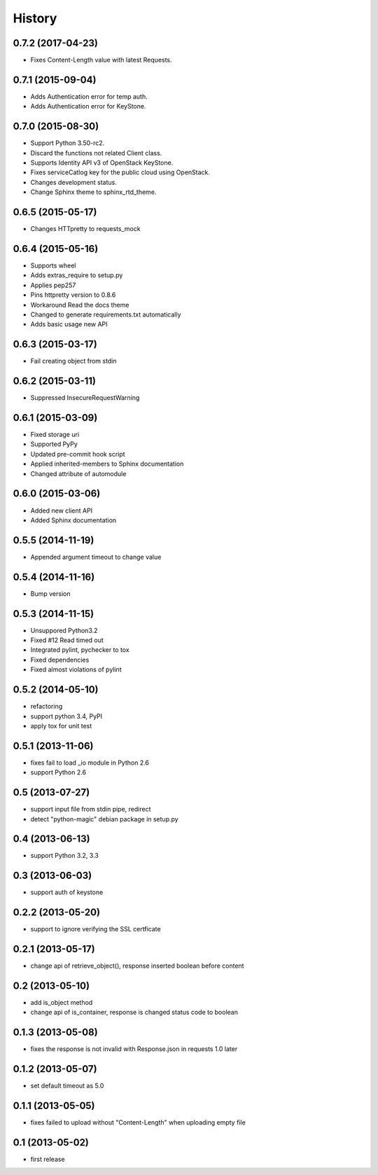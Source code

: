 History
-------

0.7.2 (2017-04-23)
^^^^^^^^^^^^^^^^^^

* Fixes Content-Length value with latest Requests.

0.7.1 (2015-09-04)
^^^^^^^^^^^^^^^^^^

* Adds Authentication error for temp auth.
* Adds Authentication error for KeyStone.

0.7.0 (2015-08-30)
^^^^^^^^^^^^^^^^^^

* Support Python 3.50-rc2.
* Discard the functions not related Client class.
* Supports Identity API v3 of OpenStack KeyStone.
* Fixes serviceCatlog key for the public cloud using OpenStack.
* Changes development status.
* Change Sphinx theme to sphinx_rtd_theme.

0.6.5 (2015-05-17)
^^^^^^^^^^^^^^^^^^

* Changes HTTpretty to requests_mock

0.6.4 (2015-05-16)
^^^^^^^^^^^^^^^^^^

* Supports wheel
* Adds extras_require to setup.py
* Applies pep257
* Pins httpretty version to 0.8.6
* Workaround Read the docs theme
* Changed to generate requirements.txt automatically
* Adds basic usage new API

0.6.3 (2015-03-17)
^^^^^^^^^^^^^^^^^^

* Fail creating object from stdin

0.6.2 (2015-03-11)
^^^^^^^^^^^^^^^^^^

* Suppressed InsecureRequestWarning

0.6.1 (2015-03-09)
^^^^^^^^^^^^^^^^^^

* Fixed storage uri
* Supported PyPy
* Updated pre-commit hook script
* Applied inherited-members to Sphinx documentation
* Changed attribute of automodule

0.6.0 (2015-03-06)
^^^^^^^^^^^^^^^^^^

* Added new client API
* Added Sphinx documentation

0.5.5 (2014-11-19)
^^^^^^^^^^^^^^^^^^

* Appended argument timeout to change value


0.5.4 (2014-11-16)
^^^^^^^^^^^^^^^^^^

* Bump version

0.5.3 (2014-11-15)
^^^^^^^^^^^^^^^^^^

* Unsuppored Python3.2
* Fixed #12 Read timed out
* Integrated pylint, pychecker to tox
* Fixed dependencies
* Fixed almost violations of pylint

0.5.2 (2014-05-10)
^^^^^^^^^^^^^^^^^^

* refactoring
* support python 3.4, PyPI
* apply tox for unit test

0.5.1 (2013-11-06)
^^^^^^^^^^^^^^^^^^

* fixes fail to load _io module in Python 2.6
* support Python 2.6

0.5 (2013-07-27)
^^^^^^^^^^^^^^^^

* support input file from stdin pipe, redirect
* detect "python-magic" debian package in setup.py

0.4 (2013-06-13)
^^^^^^^^^^^^^^^^

* support Python 3.2, 3.3

0.3 (2013-06-03)
^^^^^^^^^^^^^^^^

* support auth of keystone

0.2.2 (2013-05-20)
^^^^^^^^^^^^^^^^^^

* support to ignore verifying the SSL certficate

0.2.1 (2013-05-17)
^^^^^^^^^^^^^^^^^^

* change api of retrieve_object(), response inserted boolean before content

0.2 (2013-05-10)
^^^^^^^^^^^^^^^^

* add is_object method
* change api of is_container, response is changed status code to boolean

0.1.3 (2013-05-08)
^^^^^^^^^^^^^^^^^^

* fixes the response is not invalid with Response.json in requests 1.0 later

0.1.2 (2013-05-07)
^^^^^^^^^^^^^^^^^^

* set default timeout as 5.0

0.1.1 (2013-05-05)
^^^^^^^^^^^^^^^^^^

* fixes failed to upload without "Content-Length" when uploading empty file

0.1 (2013-05-02)
^^^^^^^^^^^^^^^^

* first release


